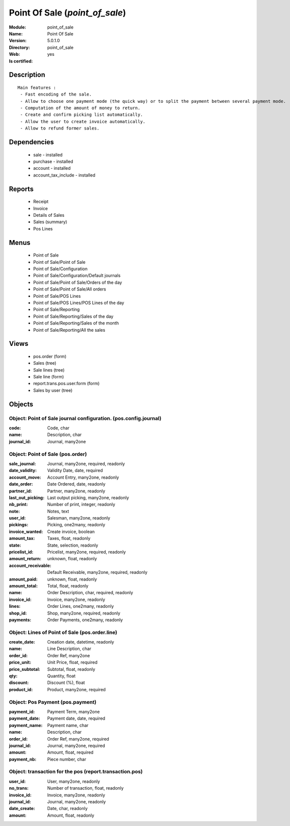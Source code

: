 
.. module:: point_of_sale
    :synopsis: Point Of Sale
    :noindex:
.. 

Point Of Sale (*point_of_sale*)
===============================
:Module: point_of_sale
:Name: Point Of Sale
:Version: 5.0.1.0
:Directory: point_of_sale
:Web: 
:Is certified: yes

Description
-----------

::

  Main features :
   - Fast encoding of the sale.
   - Allow to choose one payment mode (the quick way) or to split the payment between several payment mode.
   - Computation of the amount of money to return.
   - Create and confirm picking list automatically.
   - Allow the user to create invoice automatically.
   - Allow to refund former sales.

Dependencies
------------

 * sale - installed
 * purchase - installed
 * account - installed
 * account_tax_include - installed

Reports
-------

 * Receipt

 * Invoice

 * Details of Sales

 * Sales (summary)

 * Pos Lines

Menus
-------

 * Point of Sale
 * Point of Sale/Point of Sale
 * Point of Sale/Configuration
 * Point of Sale/Configuration/Default journals
 * Point of Sale/Point of Sale/Orders of the day
 * Point of Sale/Point of Sale/All orders
 * Point of Sale/POS Lines
 * Point of Sale/POS Lines/POS Lines of the day
 * Point of Sale/Reporting
 * Point of Sale/Reporting/Sales of the day
 * Point of Sale/Reporting/Sales of the month
 * Point of Sale/Reporting/All the sales

Views
-----

 * pos.order (form)
 * Sales (tree)
 * Sale lines (tree)
 * Sale line (form)
 * report.trans.pos.user.form (form)
 * Sales by user (tree)


Objects
-------

Object: Point of Sale journal configuration. (pos.config.journal)
#################################################################



:code: Code, char





:name: Description, char





:journal_id: Journal, many2one




Object: Point of Sale (pos.order)
#################################



:sale_journal: Journal, many2one, required, readonly





:date_validity: Validity Date, date, required





:account_move: Account Entry, many2one, readonly





:date_order: Date Ordered, date, readonly





:partner_id: Partner, many2one, readonly





:last_out_picking: Last output picking, many2one, readonly





:nb_print: Number of print, integer, readonly





:note: Notes, text





:user_id: Salesman, many2one, readonly





:pickings: Picking, one2many, readonly





:invoice_wanted: Create invoice, boolean





:amount_tax: Taxes, float, readonly





:state: State, selection, readonly





:pricelist_id: Pricelist, many2one, required, readonly





:amount_return: unknown, float, readonly





:account_receivable: Default Receivable, many2one, required, readonly





:amount_paid: unknown, float, readonly





:amount_total: Total, float, readonly





:name: Order Description, char, required, readonly





:invoice_id: Invoice, many2one, readonly





:lines: Order Lines, one2many, readonly





:shop_id: Shop, many2one, required, readonly





:payments: Order Payments, one2many, readonly




Object: Lines of Point of Sale (pos.order.line)
###############################################



:create_date: Creation date, datetime, readonly





:name: Line Description, char





:order_id: Order Ref, many2one





:price_unit: Unit Price, float, required





:price_subtotal: Subtotal, float, readonly





:qty: Quantity, float





:discount: Discount (%), float





:product_id: Product, many2one, required




Object: Pos Payment (pos.payment)
#################################



:payment_id: Payment Term, many2one





:payment_date: Payment date, date, required





:payment_name: Payment name, char





:name: Description, char





:order_id: Order Ref, many2one, required





:journal_id: Journal, many2one, required





:amount: Amount, float, required





:payment_nb: Piece number, char




Object: transaction for the pos (report.transaction.pos)
########################################################



:user_id: User, many2one, readonly





:no_trans: Number of transaction, float, readonly





:invoice_id: Invoice, many2one, readonly





:journal_id: Journal, many2one, readonly





:date_create: Date, char, readonly





:amount: Amount, float, readonly


